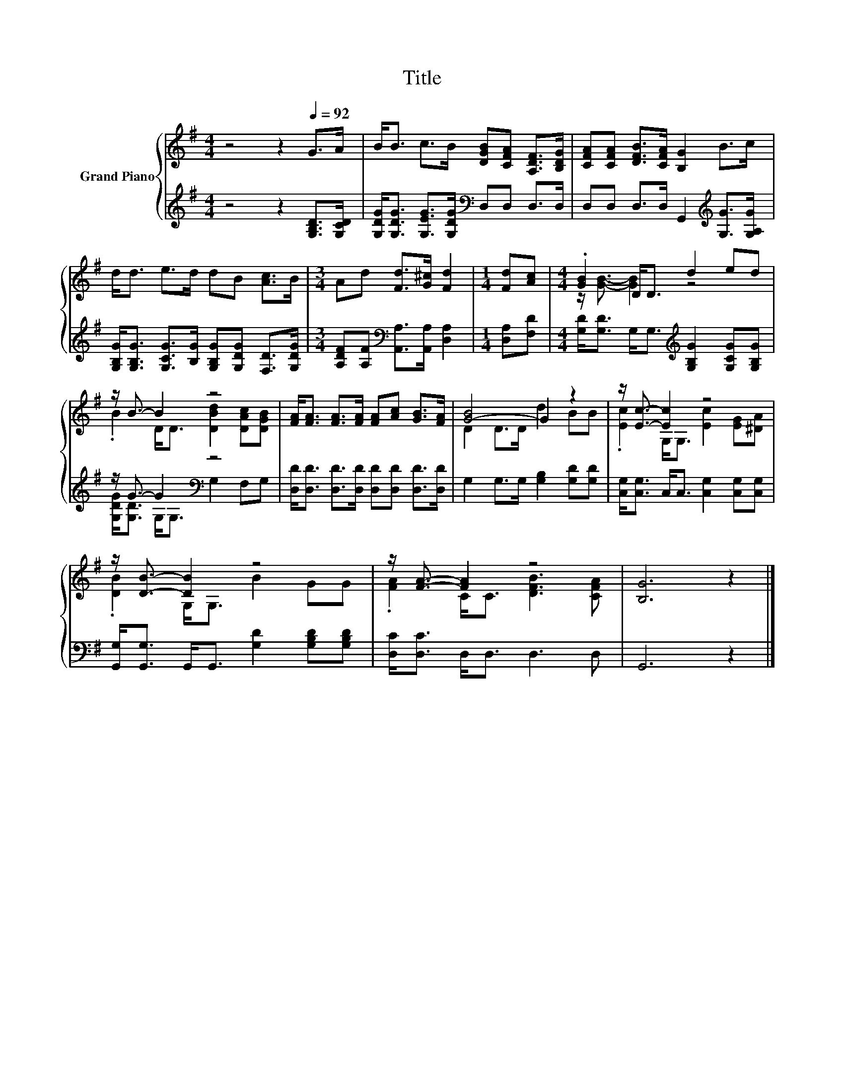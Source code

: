 X:1
T:Title
%%score { ( 1 3 ) | ( 2 4 ) }
L:1/8
M:4/4
K:G
V:1 treble nm="Grand Piano"
V:3 treble 
V:2 treble 
V:4 treble 
V:1
 z4 z2[Q:1/4=92] G>A | B<B c>B [DGB][CFA] [A,DF]>[B,DG] | [CFA][CFA] [DFB]>[CFA] [B,G]2 B>c | %3
 d<d e>d dB [Ac]>B |[M:3/4] Ad [Fd]>[G^c] [Fd]2 |[M:1/4] [Fd][Ac] |[M:4/4] .[GB]2 D<D d2 ed | %7
 z/ B3/2- B2 z4 | [FA]<[FA] [FA]>[FA] [FA][Ac] [GB]>[FA] | [G-B]4 G2 z2 | z/ [Ec]3/2- [Ec]2 z4 | %11
 z/ [DB]3/2- [DB]2 z4 | z/ [FA]3/2- [FA]2 z4 | [B,G]6 z2 |] %14
V:2
 z4 z2 [G,B,D]>[G,CD] | [G,DG]<[G,DG] [G,EG]>[G,DG][K:bass] D,D, D,>D, | %2
 D,D, D,>D, G,,2[K:treble] [G,G]>[G,A,G] | %3
 [G,B,G]<[G,B,G] [G,CG]>[B,G] [G,B,G][G,DG] [F,D]>[G,DG] | %4
[M:3/4] [A,DF][A,F][K:bass] [A,,A,]>[A,,A,] [D,A,]2 |[M:1/4] [D,A,][F,D] | %6
[M:4/4] [G,D]<[G,D] G,<G,[K:treble] [G,B,G]2 [G,CG][G,B,G] | z/ G3/2- G2[K:bass] z4 | %8
 [D,D]<[D,D] [D,D]>[D,D] [D,D][D,D] [D,D]>[D,D] | G,2 G,>G, [G,B,]2 [G,D][G,D] | %10
 [C,G,]<[C,G,] C,<C, [C,G,]2 [C,G,][C,G,] | [G,,G,]<[G,,G,] G,,<G,, [G,D]2 [G,B,D][G,B,D] | %12
 [D,C]<[D,C] D,<D, D,3 D, | G,,6 z2 |] %14
V:3
 x8 | x8 | x8 | x8 |[M:3/4] x6 |[M:1/4] x2 |[M:4/4] z/ [GB]3/2- [GB]2 z4 | %7
 .B2 D<D [DBd]2 [DAc][DGB] | x8 | D2 D>D d2 BB | .[Ec]2 G,<G, [Ec]2 [EG][^DA] | %11
 .[DB]2 G,<G, B2 GG | .[FA]2 C<C [DFB]3 [CFA] | x8 |] %14
V:4
 x8 | x4[K:bass] x4 | x6[K:treble] x2 | x8 |[M:3/4] x2[K:bass] x4 |[M:1/4] x2 | %6
[M:4/4] x4[K:treble] x4 | [G,DG]<[G,D] G,<[K:bass]G, G,2 F,G, | x8 | x8 | x8 | x8 | x8 | x8 |] %14

